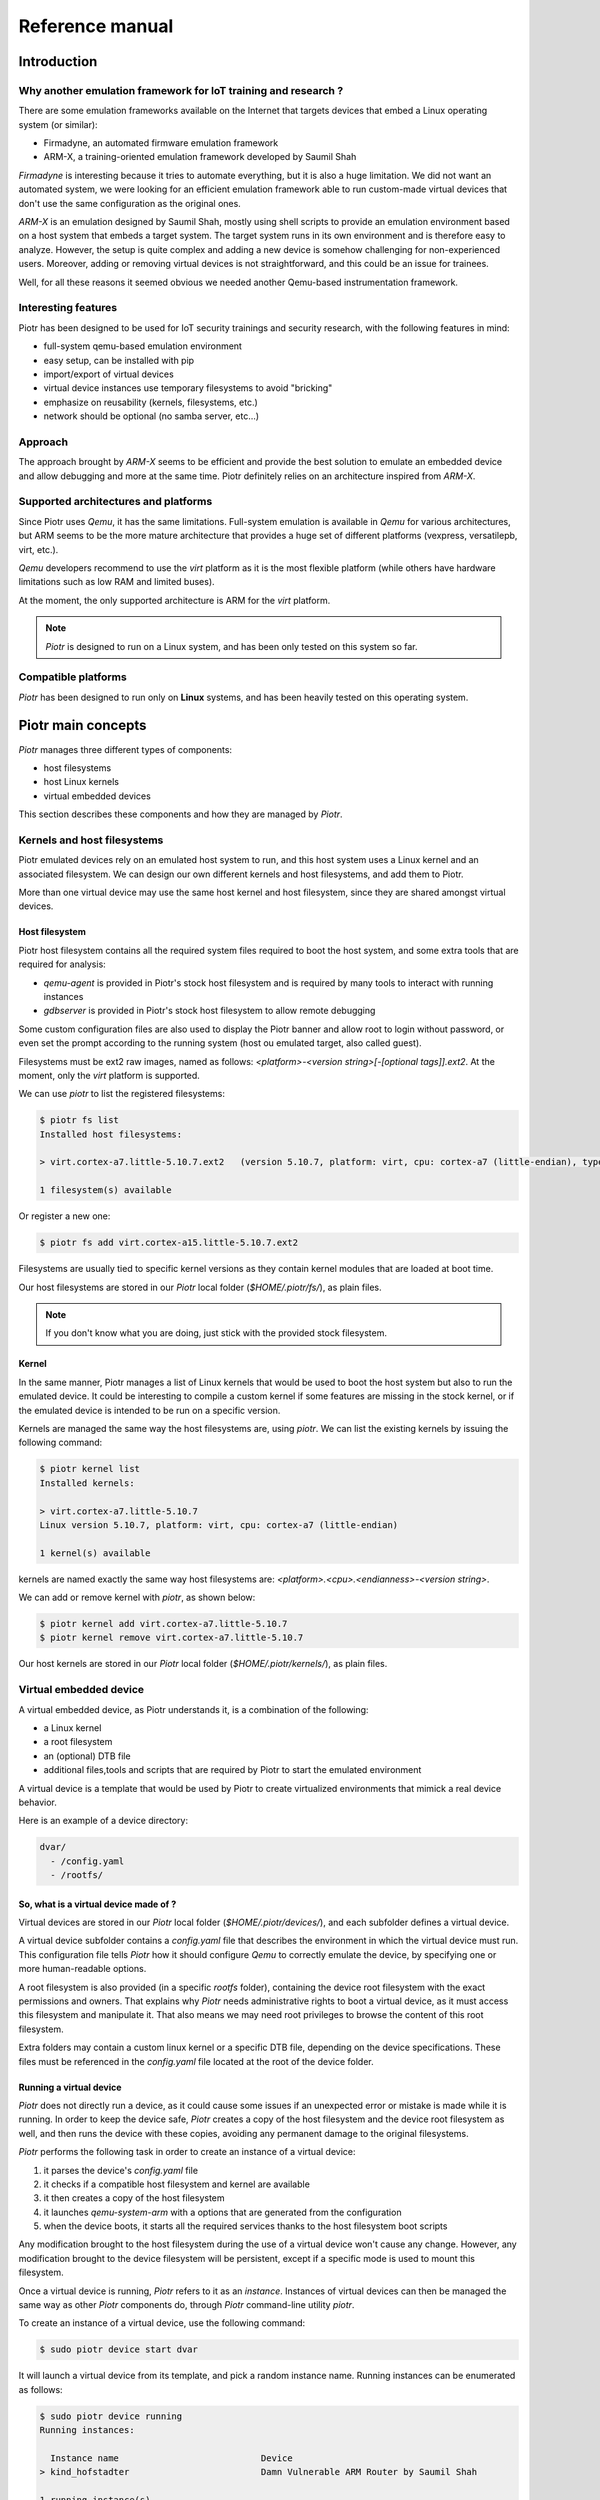 ================
Reference manual
================

Introduction
============

Why another emulation framework for IoT training and research ?
---------------------------------------------------------------

There are some emulation frameworks available on the Internet that targets
devices that embed a Linux operating system (or similar):

* Firmadyne, an automated firmware emulation framework
* ARM-X, a training-oriented emulation framework developed by Saumil Shah

*Firmadyne* is interesting because it tries to automate everything, but it is
also a huge limitation. We did not want an automated system, we were looking
for an efficient emulation framework able to run custom-made virtual devices
that don't use the same configuration as the original ones. 

*ARM-X* is an emulation designed by Saumil Shah, mostly using shell scripts to
provide an emulation environment based on a host system that embeds a target
system. The target system runs in its own environment and is therefore easy to
analyze. However, the setup is quite complex and adding a new device is somehow
challenging for non-experienced users. Moreover, adding or removing virtual
devices is not straightforward, and this could be an issue for trainees.

Well, for all these reasons it seemed obvious we needed another Qemu-based
instrumentation framework.

Interesting features
--------------------

Piotr has been designed to be used for IoT security trainings and security
research, with the following features in mind:

* full-system qemu-based emulation environment
* easy setup, can be installed with pip
* import/export of virtual devices
* virtual device instances use temporary filesystems to avoid "bricking"
* emphasize on reusability (kernels, filesystems, etc.)
* network should be optional (no samba server, etc...)

Approach
--------

The approach brought by *ARM-X* seems to be efficient and provide the best
solution to emulate an embedded device and allow debugging and more at the
same time. Piotr definitely relies on an architecture inspired from *ARM-X*.

Supported architectures and platforms
-------------------------------------

Since Piotr uses *Qemu*, it has the same limitations. Full-system emulation is
available in *Qemu* for various architectures, but ARM seems to be the more
mature architecture that provides a huge set of different platforms (vexpress,
versatilepb, virt, etc.). 

*Qemu* developers recommend to use the `virt` platform as it is the most
flexible platform (while others have hardware limitations such as low RAM
and limited buses). 

At the moment, the only supported architecture is ARM for the `virt` platform.

.. note::

    *Piotr* is designed to run on a Linux system, and has been only tested on this system so far.


Compatible platforms
--------------------

*Piotr* has been designed to run only on **Linux** systems, and has been heavily tested
on this operating system.


Piotr main concepts
===================

*Piotr* manages three different types of components:

* host filesystems
* host Linux kernels
* virtual embedded devices

This section describes these components and how they are managed by *Piotr*.


Kernels and host filesystems
----------------------------

Piotr emulated devices rely on an emulated host system to run, and this host
system uses a Linux kernel and an associated filesystem. We can design our
own different kernels and host filesystems, and add them to Piotr. 

More than one virtual device may use the same host kernel and host filesystem,
since they are shared amongst virtual devices.

Host filesystem
~~~~~~~~~~~~~~~

Piotr host filesystem contains all the required system files required to boot
the host system, and some extra tools that are required for analysis:

* `qemu-agent` is provided in Piotr's stock host filesystem and is required by many tools to interact with running instances
* `gdbserver` is provided in Piotr's stock host filesystem to allow remote debugging

Some custom configuration files are also used to display the Piotr banner and allow root to login without password,
or even set the prompt according to the running system (host ou emulated target, also called guest). 

Filesystems must be ext2 raw images, named as follows: `<platform>-<version string>[-[optional tags]].ext2`.
At the moment, only the `virt` platform is supported.

We can use `piotr` to list the registered filesystems:

.. code-block:: text

    $ piotr fs list
    Installed host filesystems:

    > virt.cortex-a7.little-5.10.7.ext2   (version 5.10.7, platform: virt, cpu: cortex-a7 (little-endian), type: ext2)

    1 filesystem(s) available

Or register a new one:

.. code-block:: text

    $ piotr fs add virt.cortex-a15.little-5.10.7.ext2

Filesystems are usually tied to specific kernel versions as they contain kernel modules
that are loaded at boot time. 

Our host filesystems are stored in our `Piotr` local folder (`$HOME/.piotr/fs/`), as plain files.

.. note::
    
    If you don't know what you are doing, just stick with the provided stock filesystem.

Kernel
~~~~~~

In the same manner, Piotr manages a list of Linux kernels that would be used to boot the host system
but also to run the emulated device. It could be interesting to compile a custom kernel if some features
are missing in the stock kernel, or if the emulated device is intended to be run on a specific version.

Kernels are managed the same way the host filesystems are, using `piotr`. We can list the existing kernels
by issuing the following command:

.. code-block:: text

    $ piotr kernel list
    Installed kernels:

    > virt.cortex-a7.little-5.10.7                                                
    Linux version 5.10.7, platform: virt, cpu: cortex-a7 (little-endian)
      
    1 kernel(s) available

kernels are named exactly the same way host filesystems are: `<platform>.<cpu>.<endianness>-<version string>`. 

We can add or remove kernel with `piotr`, as shown below:

.. code-block:: text

    $ piotr kernel add virt.cortex-a7.little-5.10.7
    $ piotr kernel remove virt.cortex-a7.little-5.10.7


Our host kernels are stored in our `Piotr` local folder (`$HOME/.piotr/kernels/`), as plain files.

Virtual embedded device
-----------------------

A virtual embedded device, as Piotr understands it, is a combination of the
following:

* a Linux kernel
* a root filesystem
* an (optional) DTB file
* additional files,tools and scripts that are required by Piotr to start the emulated environment

A virtual device is a template that would be used by Piotr to create virtualized
environments that mimick a real device behavior.

Here is an example of a device directory:

.. code-block:: text

    dvar/
      - /config.yaml
      - /rootfs/

So, what is a virtual device made of ?
~~~~~~~~~~~~~~~~~~~~~~~~~~~~~~~~~~~~~~

Virtual devices are stored in our `Piotr` local folder (`$HOME/.piotr/devices/`),
and each subfolder defines a virtual device. 

A virtual device subfolder contains a `config.yaml` file that describes the 
environment in which the virtual device must run. This configuration file tells
*Piotr* how it should configure *Qemu* to correctly emulate the device, by 
specifying one or more human-readable options.

A root filesystem is also provided (in a specific `rootfs` folder), containing
the device root filesystem with the exact permissions and owners. That explains
why *Piotr* needs administrative rights to boot a virtual device, as it must
access this filesystem and manipulate it. That also means we may need root
privileges to browse the content of this root filesystem.

Extra folders may contain a custom linux kernel or a specific DTB file, depending
on the device specifications. These files must be referenced in the `config.yaml`
file located at the root of the device folder.

Running a virtual device
~~~~~~~~~~~~~~~~~~~~~~~~

*Piotr* does not directly run a device, as it could cause some issues if an
unexpected error or mistake is made while it is running. In order to keep the
device safe, *Piotr* creates a copy of the host filesystem and the device root
filesystem as well, and then runs the device with these copies, avoiding any
permanent damage to the original filesystems.

*Piotr* performs the following task in order to create an instance of a
virtual device:

1. it parses the device's `config.yaml` file
2. it checks if a compatible host filesystem and kernel are available
3. it then creates a copy of the host filesystem
4. it launches `qemu-system-arm` with a options that are generated from the configuration
5. when the device boots, it starts all the required services thanks to the host filesystem boot scripts

Any modification brought to the host filesystem during the use of a
virtual device won't cause any change. However, any modification brought to
the device filesystem will be persistent, except if a specific mode is used
to mount this filesystem.

Once a virtual device is running, *Piotr* refers to it as an *instance*. 
Instances of virtual devices can then be managed the same way as other *Piotr*
components do, through *Piotr* command-line utility `piotr`.

To create an instance of a virtual device, use the following command:

.. code-block:: text

    $ sudo piotr device start dvar

It will launch a virtual device from its template, and pick a random instance
name. Running instances can be enumerated as follows:

.. code-block:: text

    $ sudo piotr device running
    Running instances:

      Instance name                           Device                                  
    > kind_hofstadter                         Damn Vulnerable ARM Router by Saumil Shah

    1 running instance(s)

We can launch a virtual device with a specific instance name with the following
command:

.. code-block:: text

    $ sudo piotr device start dvar my-dvar-instance

And of course, we can stop a running instance with the following command:

.. code-block:: text

    $ sudo piotr device stop my-dvar-instance

When a running instance is stopped, the duplicated host filesystem is removed
once the virtual device shut off.

Exporting a virtual device
~~~~~~~~~~~~~~~~~~~~~~~~~~

Piotr provides a way to export a specific virtual device, by packaging all the
required dependencies into a single archive file in a way it can be shared and
imported.

The packaging process takes the following data and insert them into the archive:

* the device's root filesystem (located in the `rootfs` directory of the device folder, under `$HOME/.piotr/devices/`)
* the device configuration file (`config.yaml`)
* the device kernel (from registered kernels or custom kernel, depending on the device configuration)
* the device host filesystem (from registered host filesystem or custom host file system if defined in the device configuration)

Administrative rights are required in order to export a virtual device.

To export a device, use the `device export` command, as shown below:

.. code-block:: text

    $ sudo piotr device export davr davr.piotr

This command exports a device named `davr` into the `davr.piotr` archive file.

Importing a virtual device
~~~~~~~~~~~~~~~~~~~~~~~~~~

Importing a device basically takes an archive file created by the export feature, and installs everything at the right
place:

* the device folder is created in the user Piotr's local folder
* the root filesystem is extracted and stored in plain
* the device kernel is installed and registered if it is not one dedicated to this device
* the host filesystem is installed and registered if it is not one dedicated to this device

The device is then ready to use, with all of its dependencies automatically installed. Kernel files and host
filesystems installed and registered during import may be used to create new devices as well.

To import a device, use the `device add` command as shown below:

.. code-block:: text

    $ sudo piotr device add davr.piotr


Virtualizing an existing embedded device
~~~~~~~~~~~~~~~~~~~~~~~~~~~~~~~~~~~~~~~~

If we plan to virtualize an embedded device, there are a few steps to follow.
Each of these steps can fail for one reason or another, so there is no certainty
that we would be able to virtualize a specific device:

* we must determine the version of its Linux kernel and the specific drivers it uses
* we must have a copy of the root filesystem of the device we want to emulate
* we must also determine how the system accesses (read/write) its non-volatile parameters

Extracting the root filesystem is not straightforward, and in most cases it is
split among multiple partitions that we would have to assemble to recover the
actual root filesystem. Doing so would also mean modifying some configuration
files or bootup scripts that are used to mount everything at the right place.

Identifying the version of the kernel used by the device, as well as the custom
drivers that should be loaded in order for the system to boot correctly may be
challenging, depending on the system. Again, we would have to find some tricks
to avoid using these drivers, when sometimes we would end up coding some fake
drivers to make the system believes everything is normal while it is obviously
not the case. It is sometimes better to stick to the expected linux kernel
version, even if it causes some issues to the emulated host.


Creating a virtual device
=========================

Creating a virtual device from an existing real device requires to:

* extract or rebuild its root filesystem
* identify the underlying hardware (CPU, memory, etc.)

Create a device template
------------------------

`Piotr` provides a command to create a default device template:

.. code-block:: text

    $ sudo piotr device create my-device

This will create a folder named `my-device` in your `piotr` device directory
(i.e. `~/.piotr/devices/`), and populate it with a default configuration file
and an empty `rootfs` directory.

The device directory should look like this:

.. code-block:: text

    device/
        config.yaml
        rootfs/

Rebuild the device's root filesystem
------------------------------------

The main idea is to rebuild the device's root filesystem including its mounted
partitions. For instance, if your device mounts `/dev/mtdblock0` to `/usr`, we
have to manually copy the files present in the partition filesystem into `/usr`.

Thus, we end up with a link-free filesystem similar to the one used by the device
when it runs. This filesystem must be copied in the `rootfs` directory, in the
corresponding device directory. We must perform this step as root, as we need to
keep the correct permissions, user and group IDs in this filesystem.

Create the device configuration file
------------------------------------

Once the root filesystem ready, we need to fill the `config.yaml` file present
in the device directory.

First, we set the target architecture (based on what was observed on the real
hardware), as shown below:

.. code-block:: yaml
    :emphasize-lines: 3,4,5,6

    version: "1.0"
    device:
        name: My IoT device
        machine:
            platform: virt
            memory: 1024M
            cpu: cortex-a7

The configuration above declares a device called "My IoT device" that will run
on Qemu's virt platform (the only currently supported by `piotr`), with 1024M
of RAM.

We then tells `piotr` which kernel to use and how to load the device root filesystem:

.. code-block:: yaml
    :emphasize-lines: 8,9,10

    version: "1.0"
    device:
        name: My IoT device
        machine:
            platform: virt
            memory: 1024M
            cpu: cortex-a7

        kernel: 4.19.196
        bootargs: "root=/dev/vda rw console=ttyAMA,115200"
        guestfs: virtfs

We tell `piotr` to use a generic Linux kernel 4.14.131 (that ships with the latest
version of `piotr`), we also provide some boot arguments (`bootargs`) which are
pretty standard for Qemu's virt platform, and asks for our device root filesystem
to be loaded through Plan9 Resource Sharing protocol (9P2000). This last option
can be omitted as it is the default behavior.

However, you may want `piotr` not
to use this sharing mechanism and therefore use `embed` instead of `virtfs`. In
this case, `piotr` will use a copy of the device root filesystem and embed it
into the host filesystem before running it. 

We have specified so far the machine architecture, hardware platform and the
kernel to use (with its boot arguments). We may want to ask `piotr` to forward
a TCP port to access our device SSH service for instance, through the following
configuration:

.. code-block:: yaml
    :emphasize-lines: 12,13,15,16,17

    version: "1.0"
    device:
        name: My IoT device
        machine:
            platform: virt
            memory: 1024M
            cpu: cortex-a7

        kernel: 4.19.196
        bootargs: "root=/dev/vda rw console=ttyAMA,115200"
        guestfs: virtfs

        network:
            nic0: user

        redirect:
            nic0:
                ssh: tcp,2222,22


Creating a bootup script
------------------------

When our emulated host will start our device in a *chrooted* environment, it
will execute a specific script to start the device's services. This script will
act as an init script, without all the mountings and device specific tasks that
will not work as expected, since it is absolutely not the real hardware.

This script must be located in a `piotr` folder in the device root filesystem,
and called `init.sh`. Below an example of such a script:

.. code-block:: shell

    #!/bin/sh

    # Emulate sdcard (required if you are using the sdcard option in config.yaml)
    mount -t ext2 /dev/vdb /mnt/sdcard

    # Add devpts support (mandatory)
    mount devpts /dev/pts -t devpts

    # Start prerun program
    # (required to avoid errors due to emulation)
    /mnt/mtd/prerun

    # Set the guest shell prompt
    export PS1='[Guest]# '

    # Start a shell
    sh


Booting your device
-------------------

When we are done with the root filesystem, device configuration file and init
script, we can give our emulated IoT device a try. We use `piotr` to start the
device and the emulated host system boots up:

.. code-block:: text

    $ sudo piotr device start ipcam
    Booting Linux on physical CPU 0x0
    [...]
    Serial: AMBA PL011 UART driver
    9000000.pl011: ttyAMA0 at MMIO 0x9000000 (irq = 54, base_baud = 0) is a PL011 rev1
    console [ttyAMA0] enabled
    SCSI subsystem initialized
    [...]
    NET: Registered protocol family 17
    9pnet: Installing 9P2000 support
    Registering SWP/SWPB emulation handler
    rtc-pl031 9010000.pl031: setting system clock to 2021-06-30 08:58:11 UTC (1625043491)
    ALSA device list:
    No soundcards found.
    EXT4-fs (vda): mounted filesystem without journal. Opts: (null)
    VFS: Mounted root (ext4 filesystem) on device 254:0.
    devtmpfs: mounted
    Freeing unused kernel memory: 1024K
    Run /sbin/init as init process
    EXT4-fs (vda): re-mounted. Opts: (null)
    Starting syslogd: OK
    Starting klogd: OK
    Running sysctl: OK
    Saving random seed: random: dd: uninitialized urandom read (512 bytes read)
    OK
    Starting network: OK
    Starting dhcpcd...
    no interfaces have a carrier
    forked to background, child pid 713
    Starting ser2net: no configuration file
    Starting qemu agent...
    random: dhcpcd: uninitialized urandom read (120 bytes read)


    ██████╗ ██╗ ██████╗ ████████╗██████╗ 
    ██╔══██╗██║██╔═══██╗╚══██╔══╝██╔══██╗
    ██████╔╝██║██║   ██║   ██║   ██████╔╝
    ██╔═══╝ ██║██║   ██║   ██║   ██╔══██╗
    ██║     ██║╚██████╔╝   ██║   ██║  ██║
    ╚═╝     ╚═╝ ╚═════╝    ╚═╝   ╚═╝  ╚═╝

        -----< version 1.0.0 >-----

    [Host]# 

    We then start the guest (our embedded device):

.. code-block:: text

    [Host]# target-start 
    random: fast init done
    Can't open /dev/akgpio
    : No such file or directory
    GPIO dev not init!!!
    === Start no-auth telnetd server ===
    open /dev/akpcm_cdev0 failed: No such file or directory.
    === play type : 0 ===
    GPIO dev not init!!!
    Can't open /dev/akgpio
    : No such file or directory
    otg_hs: version magic '3.4.35 mod_unload ARMv5 ' should be '4.19.91 SMP mod_unload ARMv7 p2v8 '
    insmod: can't insert '/mvs/modules/otg-hs.ko': invalid module format
    [Guest]#

A single device cannot be found (`/dev/akgpio`) and some drivers could not be loaded due to
a wrong kernel version used to start the target system, but it boots up and runs all the
network services we want to test. 

We may also compile a Linux kernel for the exact same architecture and create a
compatible host filesystem. As one can see, Linux version 3.4.35 is required here.

However, emulating real hardware such as GPIOs or even a CCCD sensor will be
very difficult and this demonstrates the limits of emulation.


Using a custom kernel and host root filesystem
==============================================

As shown above, some devices may require dedicated configurations that do not fit
the standard use. In this case, it is recommended to create a kernel specifically
for a device, along with a compatible host filesystem. 

Prerequisites
-------------

We need a framework to build a kernel and a root filesystem: `buildroot`. `Buildroot`
provides a very convenient way to compile kernels and create a root filesystem.

It is usually available in the main Linux distributions application repositories,
or can be downloaded from its website (https://buildroot.org).


Building a kernel for Piotr
---------------------------

If we need a specific kernel version for a virtual device, we will build one that
fits our needs with buildroot. This section is not intended to be a complete guide
for `buildroot`, but will cover the specifics required to compile a kernel compatible
with Piotr.

In order to use all the required features, `buildroot`'s toolchain must support
WCHAR and C++.

Kernel configuration
~~~~~~~~~~~~~~~~~~~~

First, you must configure `buildroot` to build a compatible kernel and filesystem
for a Qemu ARM architecture compatible with Qemu's *virt* platform:

.. code-block:: shell

    $ make qemu_arm_versatile_defconfig

For recent Linux kernel versions, Plan 9 resource sharing support (9P2000) must
be enabled. In `buildroot`, the kernel configuration is done through a text-based
interface:

.. code-block:: shell

    $ make linux-menuconfig

First, enable *Plan 9 Resource Sharing Support* in *Networking support*.
Then in *Filesystems* > *Network File Systems*, make sure *Plan 9 Resource Sharing Support
(9P2000)* is enabled. 9P POSIX ACLs or security labels may be enabled, but are
not mandatory.

By default, `buildroot` enables all the required options for Qemu, and it would
do the job for recent versions of Linux kernel. If you plan to use older versions
of Linux kernel, it may be challenging to get buildroot to compile it as it may
require older versions of gcc that may be incompatible. Moreover, please consider
using the `embed` option in your YAML device configuration file for option
`device.guestfs` rather than `virtfs`.

Compilation
~~~~~~~~~~~

Once your kernel configured, run the following command to compile it:

.. code-block:: text

    $ make linux

Buildroot will compile the selected kernel version and will produce
a `zImage` file in the `output/images/` folder. Rename this file as
follows:

.. code-block:: text

    $ mv output/images/zImage /tmp/virt.cortex-a7.little-5.10.7

The expected pattern is `platform.cpu.endianness-x.y.z`, you must comply with it
in order to be able to register/install this kernel into Piotr's kernels.

Installation
~~~~~~~~~~~~

Use `piotr` to install your kernel. It will be copied into Piotr's kernels
folder and automatically available.

.. code-block:: text

    $ sudo piotr kernel add /tmp/virt.cortex-a7.little-5.10.7


Building a root filesystem
--------------------------

Using `buildroot`, it is possible to create a root filesystem that provides
everything required to host our target device filesystem.

Mandatory tools required by Piotr
~~~~~~~~~~~~~~~~~~~~~~~~~~~~~~~~~

`Buildroot` allows the following applications to be built and installed in
the target root filesystem, under the *Target packages* submenu when
configuring `buildroot`:

.. code-block:: text

    $ make menuconfig

* `gdb` and `gdbserver` (requires a toolchain that supports c++, wchar_t, threads and thread debugging)
* Qemu guest agent (`qemu-ga`) provided by the "Qemu tools" package

These are mandatory, but we may also install for convenience:

* nano as a text editor
* filesystems utilities (squashfs, e2fsprogs, etc.)
* python3

.. note::

    Use the same toolchain as you would do for the corresponding kernel, in order to
    build executable files that will run under the target architecture !

Creating the root filesystem
~~~~~~~~~~~~~~~~~~~~~~~~~~~~

Once `buildroot` configured, just use `make` to build the filesystem:

.. code-block:: text

    $ make

The generated filesystem is available in `output/images/rootfs.ext2` and is ready
to be modified, because we need to add Piotr's host filesystem files.

We mount this filesystem on a mountpoint, and then add the required files:

.. code-block:: text

    # mkdir /tmp/fs
    # mount -t ext2 ./output/images/rootfs.ext2 /tmp/fs
    # cp -rf <piotr dir>/hostfs-template/* /tmp/fs/
    # umount /tmp/fs

Eventually, we rename this root filesystem following the expected pattern:

.. code-block:: text

    # mv ./output/images/rootfs.ext2 /tmp/virt.cortex-a7.little-1.0.0.ext2

And we add it to our stock host filesystem using `piotr`:

.. code-block:: text

    $ sudo piotr add /tmp/virt.cortex-a7.little-1.0.0.ext2

And this host filesystem is then installed and available.


API
===

Since *Piotr* is a python-framework, it exposes an API that can be used to
automate tasks such as:

* starting and stopping an instance of a virtual device
* executing commands on the emulated host system or the target that runs in it
* enumerating processes on the emulated device
* debugging remote processes


Importing Piotr API
-------------------

Piotr API is imported in Python with the following code:

.. code-block:: python

    from piotr.api import *


Creating and accessing a virtual device
---------------------------------------

Starting a virtual device
~~~~~~~~~~~~~~~~~~~~~~~~~

To create and start an instance of a virtual device, we must first get a :class:`~piotr.api.Device`
object corresponding to the device we want to instanciate:

.. code-block:: python

    device = Device('dvar')

Then, we can create an instance by calling :meth:`~piotr.api.Device.run` as shown below:

.. code-block:: python

    instance = device.run(alias='my-instance', background=True)

The call to :meth:`~piotr.api.Device.run` returns an :class:`~piotr.api.Instance` object that represents the running
virtual device.


Retrieving a running instance
~~~~~~~~~~~~~~~~~~~~~~~~~~~~~

Piotr allows us to enumerate the running instances, by using :class:`~piotr.api.Piotr` and its :meth:`~piotr.api.Piotr.instances`
method:

.. code-block:: python

    for instance in Piotr.instances():
        print(instance)

A specific running instance can be retrieved with its instance name, using :meth:`~piotr.api.Piotr.instance`:

.. code-block:: python

    instance = Piotr.instance('my-instance')


Managing processes
------------------

Creating a process
~~~~~~~~~~~~~~~~~~

We can create a process that will run inside the host system by calling :meth:`~piotr.api.Instance.exec_host`,
as shown below:

.. code-block:: python

    # Launch /usr/bin/example on host system and in background
    pid = instance.exec_host('/usr/bin/example', wait=False)

We may also want to start a process in the context of the target system, by
using :meth:`~piotr.api.Instance.exec_target`:

.. code-block:: python

    # Launch /usr/bin/example on target system, and in background
    pid = instance.exec_target('/usr/bin/example', wait=False)


Enumerating processes
~~~~~~~~~~~~~~~~~~~~~

It is then possible to enumerate the running processes on this instance:

.. code-block:: python

    for process in instance.ps():
        print('PID:%d - %s' % (process.pid, process.path))

Finding a process PID
~~~~~~~~~~~~~~~~~~~~~

If we want to find the PID of an executable based on its path, use :meth:`~piotr.api.Instance.pid` method
with the search executable path:

.. code-block:: python

    pid = instance.pid('/usr/bin/example')

Since target and host processes are available from the host system, we do not
have to specify on which system the process we are looking for is ran.

Terminating a process
~~~~~~~~~~~~~~~~~~~~~

To terminate a process, just call the :meth:`~piotr.api.Instance.kill` method as shown below:

.. code-block:: python

    pid = instance.pid('/usr/bin/example')
    if pid is not None and pid>0:
        instance.kill(pid)


Remote debugging a process
--------------------------

It is also possible to attach a `gdbserver` to a process running in the host or target system,
and then to interact with this server. First, we need to debug a specific running process:

.. code-block:: python

    target_pid = instance.pid('/bin/my-target-program')
    if target_pid > 0:
        dbg = instance.debug(target_pid)

The :meth:`~piotr.api.Instance.debug` method starts a `gdbserver` instance, attach it to the target
process, and returns a :class:`~piotr.api.Debugger` object. This object drives a `gdb` debugger and
allows to:

* access the remote process registers
* access the remote process memory
* set and remove breakpoints
* run, single step and stop execution

.. note::

    This debugger capability requires `avatar2 <https://github.com/avatartwo/avatar2>`_ to be installed on our machine, as it uses a
    component provided by this Python package. This package is not installed by default, but
    is mandatory for this feature.

Controlling the execution
~~~~~~~~~~~~~~~~~~~~~~~~~

Once our debugger attached, the process is stopped. We can set a breakpoint at a specific address:

.. code-block:: python

    # Set breakpoint at address 0x11e8
    dbg.set_breakpoint(0x11e8)

    # Continue execution
    dbg.cont()

    # Wait for breakpoint to be reached
    dbg.wait()

Accessing and modifying registers
~~~~~~~~~~~~~~~~~~~~~~~~~~~~~~~~~

Registers can be read with the :meth:`~piotr.api.Debugger.read_register` method, and written with the :meth:`~piotr.api.Debugger.write_register` method:

.. code-block:: python

    # Show PC
    print('PC: 0x%08x' % dbg.read_register('pc'))

    # Modify PC
    dbg.write_register('pc', 0x11f4)

    # Continue execution
    dbg.cont()


Stopping a running instance
---------------------------

Just call the :meth:`~piotr.api.Instance.stop` method to stop a running instance:

.. code-block:: python

    instance.stop()